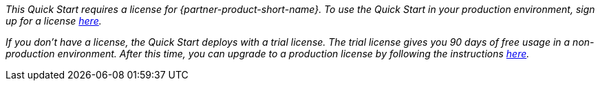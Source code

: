 // Include details about the license and how they can sign up. If no license is required, clarify that. 


_This Quick Start requires a license for {partner-product-short-name}. To use the Quick Start in your production environment, sign up for a license https://community.bmc.com/s/news/aA33n000000Cj6tCAC/creating-a-bmc-support-profile-and-downloading-licensessoftware[here^]._

_If you don’t have a license, the Quick Start deploys with a trial license. The trial license gives you 90 days of free usage in a non-production environment. After this time, you can upgrade to a production license by following the instructions https://docs.bmc.com/docs/trackit2020/en/applying-a-license-file-912126000.html[here^]._

// Or, if the deployment uses an AMI, update this paragraph. If it doesn’t, remove the paragraph.
//_The Quick Start requires a subscription to the Amazon Machine Image (AMI) for {partner-product-short-name}, which is available from https://aws.amazon.com/marketplace/[AWS Marketplace^]. Additional pricing, terms, and conditions may apply. For instructions, see link:#step-2.-subscribe-to-the-software-ami[step 2] in the deployment section._
